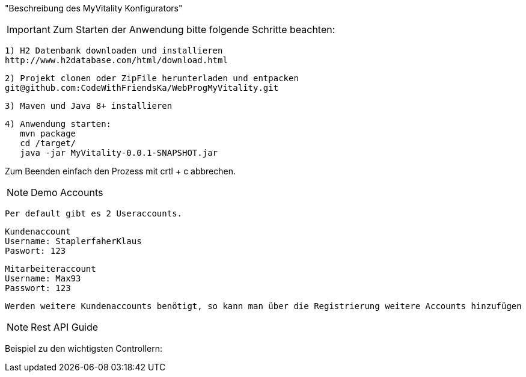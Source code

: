 "Beschreibung des  MyVitality Konfigurators"

IMPORTANT: Zum Starten der Anwendung bitte folgende Schritte beachten:

    1) H2 Datenbank downloaden und installieren
    http://www.h2database.com/html/download.html

    2) Projekt clonen oder ZipFile herunterladen und entpacken
    git@github.com:CodeWithFriendsKa/WebProgMyVitality.git

    3) Maven und Java 8+ installieren

    4) Anwendung starten:
       mvn package
       cd /target/
       java -jar MyVitality-0.0.1-SNAPSHOT.jar


Zum Beenden einfach den Prozess mit crtl + c abbrechen.


NOTE: Demo Accounts

    Per default gibt es 2 Useraccounts.

    Kundenaccount
    Username: StaplerfaherKlaus
    Paswort: 123

    Mitarbeiteraccount
    Username: Max93
    Passwort: 123

    Werden weitere Kundenaccounts benötigt, so kann man über die Registrierung weitere Accounts hinzufügen

NOTE: Rest API Guide

Beispiel zu den wichtigsten Controllern: